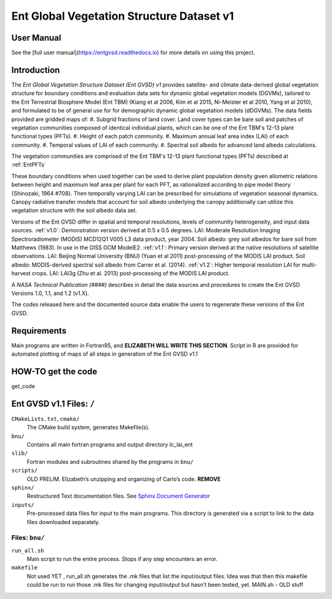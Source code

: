 ******************************************
Ent Global Vegetation Structure Dataset v1
******************************************

User Manual
===========

See the [full user manual](https://entgvsd.readthedocs.io) for more details on using this project.

Introduction
============
The *Ent Global Vegetation Structure Dataset (Ent GVSD) v1* provides satellite- and climate data-derived global vegetation structure for boundary conditions and evaluation data sets for dynamic global vegetation models (DGVMs), tailored to the Ent Terrestrial Biosphere Model (Ent TBM) (Kiang et al 2006, Kim et al 2015, Ni-Meister et al 2010, Yang et al 2010), and formulated to be of general use for for demographic dynamic global vegetation models (dDGVMs).  The data fields provided are gridded maps of: 
#. Subgrid fractions of land cover.  Land cover types can be bare soil and patches of vegetation communities composed of identical individual plants, which can be one of the Ent TBM's 12-13 plant functional types (PFTs).
#. Height of each patch community.
#. Maximum annual leaf area index (LAI) of each community.
#. Temporal values of LAI of each community.
#. Spectral soil albedo for advanced land albedo calculations.  

The vegetation communities are comprised of the Ent TBM's 12-13 plant functional types (PFTs) described at :ref:`EntPFTs`  

These boundary conditions when used together can be used to derive plant population density given allometric relations between height and maximum leaf area per plant for each PFT, as rationalized according to pipe model theory {Shinozaki, 1964 #708}. Then temporally varying LAI can be prescribed for simulations of vegetation seasonal dynamics.  Canopy radiative transfer models that account for soil albedo underlying the canopy additionally can utilize this vegetation structure with the soil albedo data set.  

Versions of the Ent GVSD differ in spatial and temporal resolutions, levels of community heterogeneity, and input data sources.
:ref:`v1.0`:  Demonstration version derived at 0.5 x 0.5 degrees.  LAI: Moderate Resolution Imaging Spectroradiometer (MODIS) MCD12Q1 V005 L3 data product, year 2004.  Soil albedo: grey soil albedos for bare soil from Matthews (1983). In use in the GISS GCM ModelE2.
:ref:`v1.1`:  Primary version derived at the native resolutions of satellite observations. LAI: Beijing Normal University (BNU) (Yuan et al 2011) post-processing of the MODIS LAI product.  Soil albedo: MODIS-derived spectral soil albedo from Carrer et al. (2014).
:ref:`v1.2`:  Higher temporal resolution LAI for multi-harvest crops.  LAI: LAI3g (Zhu et al. 2013) post-processing of the MODIS LAI product.

A *NASA Technical Publication (####)* describes in detail the data sources and procedures to create the Ent GVSD Versions 1.0, 1.1, and 1.2 (v1.X).

The codes released here and the documented source data enable the users to regenerate these versions of the Ent GVSD.

Requirements
============

Main programs are written in Fortran95, and **ELIZABETH WILL WRITE THIS SECTION**.  Script in R are provided for automated plotting of maps of all steps in generation of the Ent GVSD v1.1

HOW-TO get the code
=====================
get_code


Ent GVSD v1.1 Files: ``/``
=========================

``CMakeLists.txt``, ``cmake/``
  The CMake build system, generates Makefile(s).  

``bnu/``
  Contains all main fortran programs and output directory lc_lai_ent

``slib/``
  Fortran modules and subroutines shared by the programs in ``bnu/``

``scripts/``
  OLD PRELIM. Elizabeth’s unzipping and organizing of Carlo’s code.  **REMOVE**

``sphinx/``
  Restructured Text documentation files.  See `Sphinx Document Generator <https://www.sphinx-doc.org/en/master/>`_

``inputs/``
  Pre-processed data files for input to the main programs. This directory is generated via a script to link to the data files downloaded separately.  


Files: ``bnu/``
---------------

``run_all.sh``
  Main script to run the entire process.  Stops if any step encounters an error.

``makefile``
  Not used YET , run_all.sh generates the .mk files that list the
  input/output files.  Idea was that then this makefile could be run
  to run those .mk files for changing input/output but hasn’t been
  tested, yet.  MAIN.sh - OLD stuff



